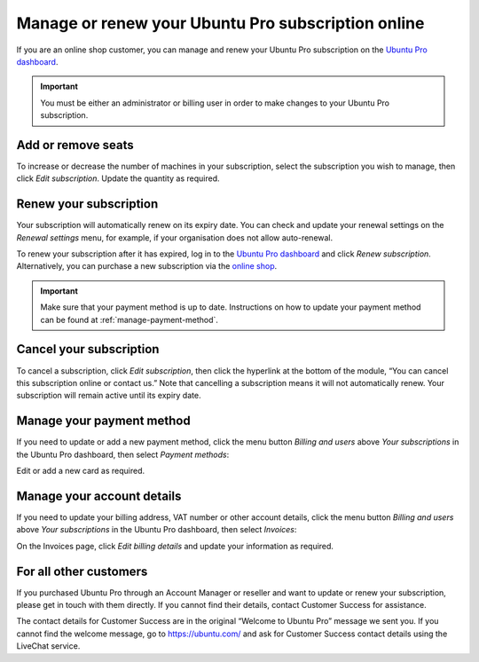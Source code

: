 .. _subscription_management:

Manage or renew your Ubuntu Pro subscription online
===================================================


If you are an online shop customer, you can manage and renew your Ubuntu Pro subscription on the `Ubuntu Pro dashboard <https://ubuntu.com/pro/dashboard>`_.
 
.. Important::
   
   You must be either an administrator or billing user in order to make changes to your Ubuntu Pro subscription.

Add or remove seats
-------------------

To increase or decrease the number of machines in your subscription, select the subscription you wish to manage, then click *Edit subscription*. Update the quantity as required.

Renew your subscription
-----------------------

Your subscription will automatically renew on its expiry date. You can check and update your renewal settings on the *Renewal settings* menu, for example, if your organisation does not allow auto-renewal.

To renew your subscription after it has expired, log in to the `Ubuntu Pro dashboard <https://ubuntu.com/pro/dashboard>`_ and click *Renew subscription*. Alternatively, you can purchase a new subscription via the `online shop <https://ubuntu.com/pro/subscribe>`_.

.. Important::

   Make sure that your payment method is up to date. Instructions on how to update your payment method can be found at :ref:`manage-payment-method`.
   
Cancel your subscription
------------------------

To cancel a subscription, click *Edit subscription*, then click the hyperlink at the bottom of the module, “You can cancel this subscription online or contact us.” Note that cancelling a subscription means it will not automatically renew. Your subscription will remain active until its expiry date.

.. image:: images/cancel-subscription.png

.. _manage-payment-method:

Manage your payment method
--------------------------

If you need to update or add a new payment method, click the menu button *Billing and users* above *Your subscriptions* in the Ubuntu Pro dashboard, then select *Payment methods*:

.. image:: images/dashboard-menu-button.png

Edit or add a new card as required.

Manage your account details
---------------------------

If you need to update your billing address, VAT number or other account details, click the menu button *Billing and users* above *Your subscriptions* in the Ubuntu Pro dashboard, then select *Invoices*:

On the Invoices page, click *Edit billing details* and update your information as required.

For all other customers
-----------------------

If you purchased Ubuntu Pro through an Account Manager or reseller and want to update or renew your subscription, please get in touch with them directly. If you cannot find their details, contact Customer Success for assistance.

The contact details for Customer Success are in the original “Welcome to Ubuntu Pro” message we sent you. If you cannot find the welcome message, go to `https://ubuntu.com/ <https://ubuntu.com/>`_ and ask for Customer Success contact details using the LiveChat service.

